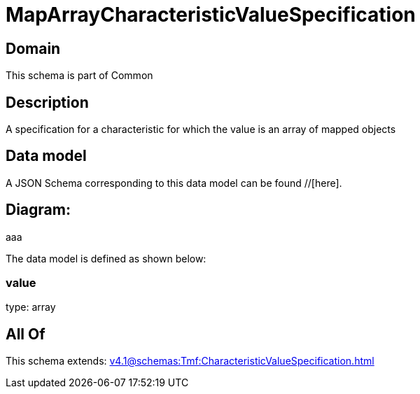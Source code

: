 = MapArrayCharacteristicValueSpecification

[#domain]
== Domain

This schema is part of Common

[#description]
== Description
A specification for a characteristic for which the value is an array of mapped objects


[#data_model]
== Data model

A JSON Schema corresponding to this data model can be found //[here].

== Diagram:
aaa

The data model is defined as shown below:


=== value
type: array


[#all_of]
== All Of

This schema extends: xref:v4.1@schemas:Tmf:CharacteristicValueSpecification.adoc[]

